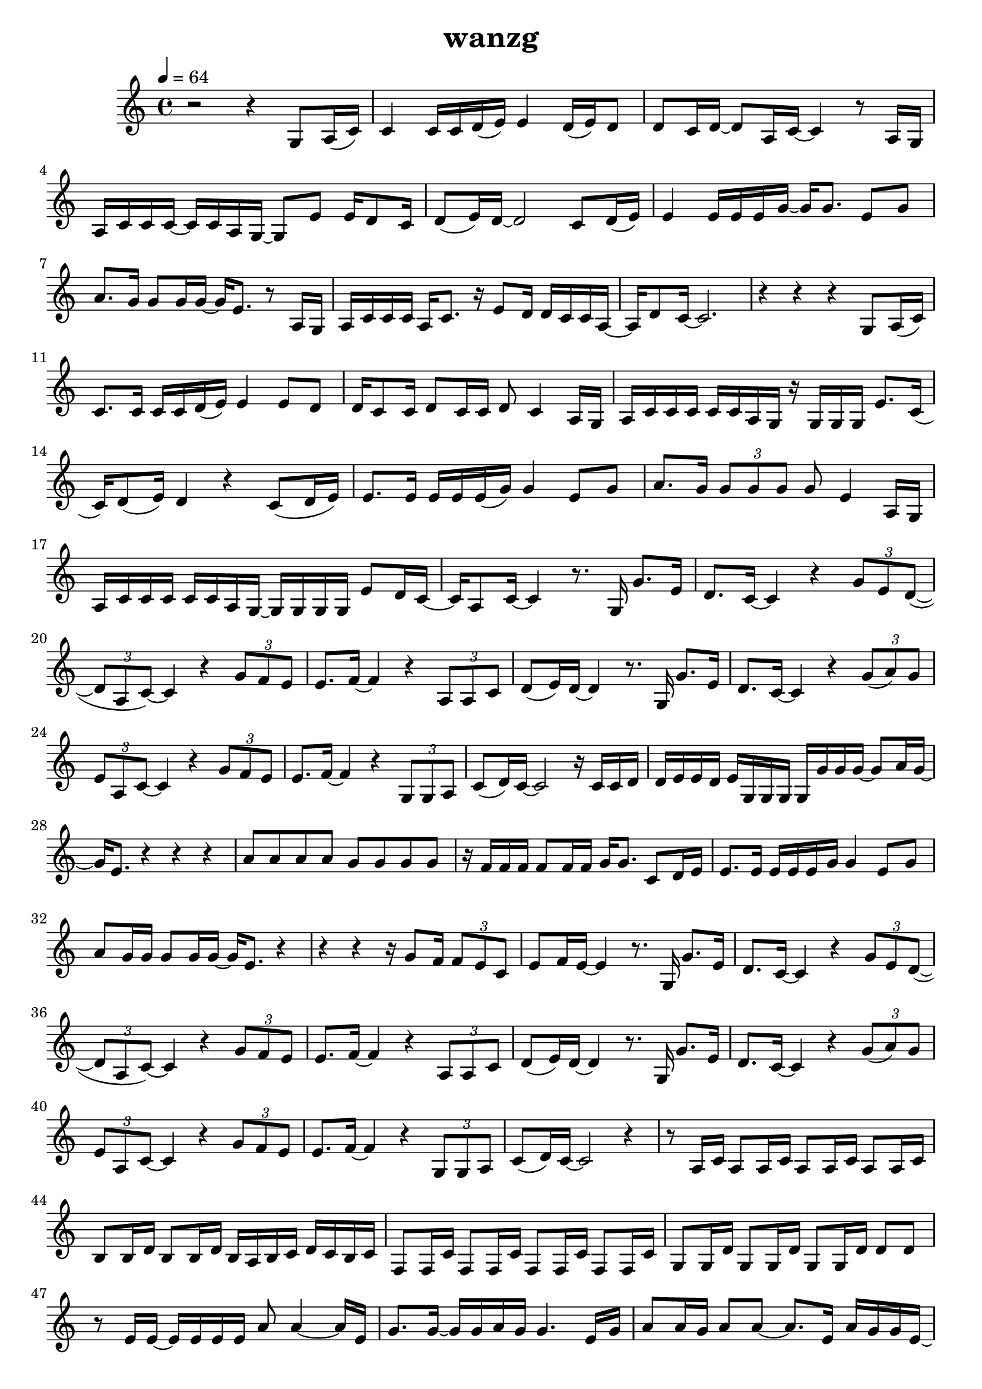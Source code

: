 \version "2.22.1"
\header {
	title="wanzg"
}
\score {
\new ChoirStaff<<
	\new Staff \relative c'{
		\tempo 4 = 64
		\key c \major
		\time 4/4
		r2 r4 g8 a16( c) |
		c4 c16 c d( e) e4 d16( e) d8 | d8 c16 d~ d8 a16 c~ c4 r8 a16 g | a c c c~ c c a g~ g8 e' e16 d8 c16 |
		d8( e16) d~ d2 c8 d16( e16) | e4 e16 e e g~ g g8. e8 g | a8. g16 g8 g16 g~ g e8. r8 a,16 g |

		a16 c c c a c8. r16 e8 d16 d c c a~ | a d8 c16~ c2.  r4 r r g8 a16( c) |
		c8. c16 c c d( e) e4 e8 d | d16 c8 c16 d8 c16 c d8 c4 a16 g | a c c c c c a g r g g g e'8. c16( |
		c) d8( e16) d4 r c8( d16 e) | e8. e16 e e e( g) g4 e8 g8 | a8. g16 \tuplet 3/2 {g8 g g} g e4 a,16 g |

		a c c c c c a g~ g g g g e'8 d16 c~ | c a8 c16~ c4 r8. g16 g'8. e16 |
		d8. c16~ c4 r \tuplet 3/2 { g'8 e d~}( | \tuplet 3/2 { d a c)~} c4 r \tuplet 3/2 { g'8 f e} | e8. f16~ f4 r \tuplet 3/2 { a,8 a c} |
		d( e16) d~ d4 r8. g,16 g'8. e16 | d8. c16~ c4 r \tuplet 3/2 { g'8( a) g} | \tuplet 3/2 { e a, c~} c4 r \tuplet 3/2 { g'8 f e} |

		e8. f16~ f4 r \tuplet 3/2 { g,8 g a} | c( d16) c~ c2 r16 c c d | d e e d e g, g g g g' g g~ g8 a16 g~ |
		g e8. r4 r r | a8 a a a g g g g | r16 f f f f8 f16 f g g8. c,8 d16 e |
		e8. e16 e e e g g4 e8 g | a g16 g g8 g16 g16~ g e8. r4 | r4 r r16 g8 f16 \tuplet 3/2 { f8 e c} |

		e f16 e~ e4 r8. g,16 g'8. e16 | d8. c16~ c4 r \tuplet 3/2 { g'8 e d~}( | \tuplet 3/2 { d a c)~} c4 r \tuplet 3/2 { g'8 f e} | e8. f16~ f4 r \tuplet 3/2 { a,8 a c} |
		d( e16) d~ d4 r8. g,16 g'8. e16 | d8. c16~ c4 r \tuplet 3/2 { g'8( a) g} | \tuplet 3/2 { e a, c~} c4 r \tuplet 3/2 { g'8 f e} |
		e8. f16~ f4 r \tuplet 3/2 { g,8 g a} | c( d16) c~ c2 r4 | 

		r8 a16 c a8 a16 c a8 a16 c a8 a16 c | b8 b16 d b8 b16 d b a b c d c b c | f,8 f16 c' f,8 f16 c' f,8 f16 c' f,8 f16 c' |
		g8 g16 d' g,8 g16 d' g,8 g16 d' d8 d8 | r8 e16 e~ e e e e a8 a4~ a16 e | g8. g16~ g g a g g4. e16 g |
		a8 a16 g a8 a8~ a8. e16 a g g e~ | e g8 a16 g2. | \bar "||" 
		\key d \major
		a2 r8. a,16 a'8. fis16 |
		e8. d16~ d4 r \tuplet 3/2 { a'8 fis e~}( | \tuplet 3/2 { e b d)~} d4 r \tuplet 3/2 { a'8 g fis} | fis8. g16~ g4 r \tuplet 3/2 { b,8 b d} |
		e( fis16) e~ e4 r8. a,16 a'8. fis16 | e8. d16~ d4 r \tuplet 3/2 { a'8( b) a} | \tuplet 3/2 { fis b, d~} d4 r \tuplet 3/2 { a'8 g fis} |
		fis8. g16~ g4 r8 a \tuplet 3/2 { a fis e} | d e16 d~ d4 r8. b16 b'8. gis16 |

		\key e \major
		fis8. e16~ e4 r4 \tuplet 3/2 { b'8 gis fis~} | \tuplet 3/2 { fis cis e~} e4 r \tuplet 3/2 { b'8 a gis} | gis8. a16~ a4 r4 \tuplet 3/2 { cis,8 cis e} |
		fis8 gis16 fis~ fis4 r8. b,16 b'8. gis16 | fis8. e16~ e4 r4 \tuplet 3/2 { b'8 cis b} | \tuplet 3/2 { gis cis, e~ } e4 r4 \tuplet 3/2 { b'8 a gis} |
		gis8. a16~ a4 r8 b \tuplet 3/2 { b gis fis} | e1 | \bar "|."



	}
	%{
	\new Staff \relative c'{
		\clef "bass"
		\key c \major
		r1 |
		g8( e8 g4) b8( g8 b4) | g8( e g e g4) r | g8( f g f) g( e g4) |
		f8( c f c f4) f | e8( c8 e8 c8) g'2 | g8( e g e g4) e |

		f8( c f4) g8( d g4) | e8( c e f )e2 | r1 |
		g16 g g g g g g g b b b b b b b b | g g g g g g g g g g g g g g g g | a a a a a a a a g g g g g g g g |
		a a a a a a a a f f f f g g g g | g g g g g g g g b b b b b b b b | g g g g g g g g g g g g g g g g |

		a a a a a a a a g g g g g g g g | g g g g g g g g  r8. g16 e'8. c16 |
		a8. g16~ g4 r4 \tuplet 3/2 { e'8 c a~} | \tuplet 3/2 { a e a~} a4 r \tuplet 3/2 { e'8 d c} | b8. c16~ c4 r \tuplet 3/2 { f,8 f g} |
		g8 a16 g~ g4 r8. g16 e'8. c16 | a8. g16~ g4 r4 \tuplet 3/2 { d'8 e c} | \tuplet 3/2 { a e a~} a4 r \tuplet 3/2 { e'8 d c} |

		b8. c16~ c4 r \tuplet 3/2 { d,8 d e} | g8 a16 g~ g2 r16 c c d | d e e d e g, g g g d' d d~ d8 e16 d~ |
		d c8. r4 r r8 c16 g | a c c c c c8 a16 r a a a d e8 c16~ | c d8 e16 d4 r g,8 a16 c |
		c8. c16 c c c e e4 c8 d | e e16 e e8 e16 e~ e c8. r8 c16 g | a c c c c c a g~ g e'8 d16 \tuplet 3/2 { d8 c a} |

		c d16 c~ c4 r8. g16 e'8. c16 | a8. g16~ g4 r4 \tuplet 3/2 { e'8 c a~} | \tuplet 3/2 { a e a~} a4 r \tuplet 3/2 { e'8 d c} | b8. c16~ c4 r \tuplet 3/2 { f,8 f g} |
		g8 a16 g~ g4 r8. g16 e'8. c16 | a8. g16~ g4 r4 \tuplet 3/2 { d'8 e c} | \tuplet 3/2 { a e a~} a4 r \tuplet 3/2 { e'8 d c} |
		b8. c16~ c4 r \tuplet 3/2 { d,8 d e} | g8 a16 g~ g2 r4 | 

		r8 a16 a~ a a a b c8 c~ c16 c c d | b8 g16 g~ g2 r4 | r8 a16 a~ a a a b c8 c4 a16 c |
		e8 d16 d~ d d8.~ d4 r | c16 b c8 c16 b c8 c16 b c8 c16 b c8 | b16 a b8 b16 a b8 b16 a b d b a b8 |
		c16 b c8 c16 b c8 c16 b c8 c16 b c8 | d16 c d8 d16 c d8 d16 c d8 d16 c d8 | \bar "||"

	}
	%}
>>
	\layout {}
	\midi {}
}
